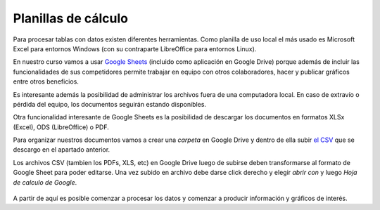 Planillas de cálculo
--------------------

Para procesar tablas con datos existen diferentes herramientas.
Como planilla de uso local el más usado es Microsoft Excel para entornos Windows (con su contraparte LibreOffice para entornos Linux).

En nuestro curso vamos a usar `Google Sheets <https://www.google.com/intl/es/sheets/about/>`__ (incluido como aplicación en Google Drive) porque además de incluir las funcionalidades de sus competidores permite trabajar en equipo con otros colaboradores, hacer y publicar gráficos entre otros beneficios.

Es interesante además la posibilidad de administrar los archivos fuera de una computadora local. En caso de extravío o pérdida del equipo, los documentos seguirán estando disponibles.

Otra funcionalidad interesante de Google Sheets es la posibilidad de descargar los documentos en formatos XLSx (Excel), ODS (LibreOffice) o PDF. 

Para organizar nuestros documentos vamos a crear una *carpeta* en Google Drive y dentro de ella subir `el CSV <https://avdata99.github.io/curso-datos-elecciones-generales-legislativas-2017/datos-a-usar/carta-marina/escuelas-elecciones-2017-cordoba-BASE.csv>`__ que se descargo en el apartado anterior.

Los archivos CSV (tambien los PDFs, XLS, etc) en Google Drive luego de subirse deben transformarse al formato de Google Sheet para poder editarse.
Una vez subido en archivo debe darse click derecho y elegir *abrir con* y luego *Hoja de calculo de Google*.

.. figure:: /img/carta-marina-en-drive.png

A partir de aquí es posible comenzar a procesar los datos y comenzar a producir información y gráficos de interés.

